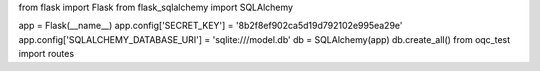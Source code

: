 from flask import Flask
from flask_sqlalchemy import SQLAlchemy

app = Flask(__name__)
app.config['SECRET_KEY'] = '8b2f8ef902ca5d19d792102e995ea29e'
app.config['SQLALCHEMY_DATABASE_URI'] = 'sqlite:///model.db'
db = SQLAlchemy(app)
db.create_all()
from oqc_test import routes
